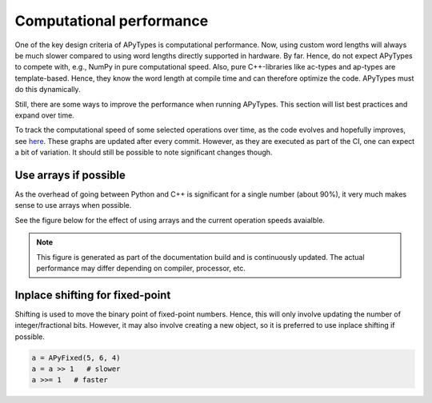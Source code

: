 Computational performance
=========================

One of the key design criteria of APyTypes is computational performance. Now, using custom word lengths will always
be much slower compared to using word lengths directly supported in hardware. By far. Hence, do not expect
APyTypes to compete with, e.g., NumPy in pure computational speed. Also, pure C++-libraries like ac-types
and ap-types are template-based. Hence, they know the word length at compile time and can therefore optimize
the code. APyTypes must do this dynamically.

Still, there are some ways to improve the performance when running APyTypes. This section will list best
practices and expand over time.

To track the computational speed of some selected operations over time, as the code evolves and hopefully improves,
see `here <https://apytypes.github.io/apytypes/dev/bench/>`_.
These graphs are updated after every commit. However, as they are executed as part of the CI, one can expect
a bit of variation. It should still be possible to note significant changes though.

Use arrays if possible
----------------------

As the overhead of going between Python and C++ is significant for a single number (about 90%),
it very much makes sense to use arrays when possible.

See the figure below for the effect of using arrays and the current operation speeds avaialble.

.. note::
    This figure is generated as part of the documentation build and is continuously updated.
    The actual performance may differ depending on compiler, processor, etc.

.. image:: _static/performancescale.png
   :alt: Illustration of the obtained performance as a function of array size

Inplace shifting for fixed-point
--------------------------------

Shifting is used to move the binary point of fixed-point numbers. Hence, this will only involve updating the
number of integer/fractional bits. However, it may also involve creating a new object, so it is preferred to
use inplace shifting if possible.

.. code-block:: Python

    a = APyFixed(5, 6, 4)
    a = a >> 1   # slower
    a >>= 1   # faster
